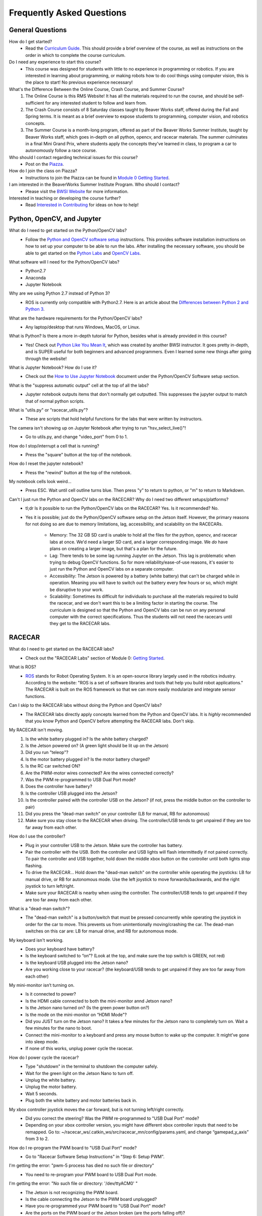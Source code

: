 Frequently Asked Questions
=========================================

General Questions
-----------------------------------------

How do I get started?
	- Read the `Curriculum Guide <https://mit-bwsi-racecar-ms.github.io/website/docs/intro/curriculum.html>`_. This should provide a brief overview of the course, as well as instructions on the order in which to complete the course curriculum.

Do I need any experience to start this course?
	- This course was designed for students with little to no experience in programming or robotics. If you are interested in learning about programming, or making robots how to do cool things using computer vision, this is the place to start! No previous experience necessary! 

What's the Difference Between the Online Course, Crash Course, and Summer Course?
	1. The Online Course is this RMS Website! It has all the materials required to run the course, and should be self-sufficient for any interested student to follow and learn from. 
	2. The Crash Course consists of 8 Saturday classes taught by Beaver Works staff, offered during the Fall and Spring terms. It is meant as a brief overview to expose students to programming, computer vision, and robotics concepts. 
	3. The Summer Course is a month-long program, offered as part of the Beaver Works Summer Institute, taught by Beaver Works staff, which goes in-depth on all python, opencv, and racecar materials. The summer culminates in a final Mini Grand Prix, where students apply the concepts they've learned in class, to program a car to autonomously follow a race course.

Who should I contact regarding technical issues for this course?
	- Post on the `Piazza <https://piazza.com/mit/spring2020/bwrmsstudents>`_.

How do I join the class on Piazza?
	- Instructions to join the Piazza can be found in `Module 0 Getting Started <https://mit-bwsi-racecar-ms.github.io/website/docs/curriculum/setup.html>`_.

I am interested in the BeaverWorks Summer Institute Program. Who should I contact?
	- Please visit the `BWSI Website <https://beaverworks.ll.mit.edu/CMS/bw/bwsi>`_ for more information.

Interested in teaching or developing the course further?
	- Read `Interested in Contributing <https://mit-bwsi-racecar-ms.github.io/website/docs/resources/contributors.html>`_ for ideas on how to help!


Python, OpenCV, and Jupyter
-----------------------------------------

What do I need to get started on the Python/OpenCV labs?     
    - Follow the `Python and OpenCV software setup <https://mit-bwsi-racecar-ms.github.io/website/docs/setup/pythonopencv_software.html>`_ instructions. This provides software installation instructions on how to set up your computer to be able to run the labs. After installing the necessary software, you should be able to get started on the `Python Labs <https://mit-bwsi-racecar-ms.github.io/website/docs/curriculum/python.html>`_ and `OpenCV Labs <https://mit-bwsi-racecar-ms.github.io/website/docs/curriculum/opencv.html>`_.

What software will I need for the Python/OpenCV labs?
	- Python2.7
	- Anaconda
	- Jupyter Notebook

Why are we using Python 2.7 instead of Python 3?
	- ROS is currently only compatible with Python2.7. Here is an article about the `Differences between Python 2 and Python 3 <https://www.geeksforgeeks.org/important-differences-between-python-2-x-and-python-3-x-with-examples/>`_.

What are the hardware requirements for the Python/OpenCV labs?
	- Any laptop/desktop that runs Windows, MacOS, or Linux.

What is Python? Is there a more in-depth tutorial for Python, besides what is already provided in this course?
	- Yes! Check out `Python Like You Mean It <https://www.pythonlikeyoumeanit.com/>`_, which was created by another BWSI instructor. It goes pretty in-depth, and is SUPER useful for both beginners and advanced programmers. Even I learned some new things after going through the website!

What is Jupyter Notebook? How do I use it?
    - Check out the `How to Use Jupyter Notebook <https://mit-bwsi-racecar-ms.github.io/website/docs/setup/pythonopencv_software.html#id2>`_ document under the Python/OpenCV Software setup section.

What is the "suppress automatic output" cell at the top of all the labs?
	- Jupyter notebook outputs items that don't normally get outputted. This suppresses the jupyter output to match that of normal python scripts.

What is "utils.py" or "racecar_utils.py"?
	- These are scripts that hold helpful functions for the labs that were written by instructors.

The camera isn't showing up on Jupyter Notebook after trying to run "hsv_select_live()"!
	- Go to utils.py, and change "video_port" from 0 to 1.

How do I stop/interrupt a cell that is running?
	- Press the "square" button at the top of the notebook. 

How do I reset the jupyter notebook?
	- Press the "rewind" button at the top of the notebook.

My notebook cells look weird...
	- Press ESC. Wait until cell outline turns blue. Then press "y" to return to python, or "m" to return to Markdown.

Can't I just run the Python and OpenCV labs on the RACECAR? Why do I need two different setups/platforms?
	- tl;dr Is it possible to run the Python/OpenCV labs on the RACECAR? Yes. Is it recommended? No.
	- Yes it is possible; just do the Python/OpenCV software setup on the Jetson itself. However, the primary reasons for not doing so are due to memory limitations, lag, accessibility, and scalability on the RACECARs. 

		- Memory: The 32 GB SD card is unable to hold all the files for the python, opencv, and racecar labs at once. We'd need a larger SD card, and a larger corresponding image. We *do* have plans on creating a larger image, but that's a plan for the future.
		- Lag: There tends to be some lag running Jupyter on the Jetson. This lag is problematic when trying to debug OpenCV functions. So for more reliability/ease-of-use reasons, it's easier to just run the Python and OpenCV labs on a separate computer. 
		- Accessibility: The Jetson is powered by a battery (white battery) that can't be charged while in operation. Meaning you will have to switch out the battery every few hours or so, which might be disruptive to your work.
		- Scalability: Sometimes its difficult for individuals to purchase all the materials required to build the racecar, and we don't want this to be a limiting factor in starting the course. The curriculum is designed so that the Python and OpenCV labs can be run on any personal computer with the correct specifications. Thus the students will not need the racecars until they get to the RACECAR labs.


RACECAR
-----------------------------------------

What do I need to get started on the RACECAR labs?
	- Check out the "RACECAR Labs" section of Module 0: `Getting Started <https://mit-bwsi-racecar-ms.github.io/website/docs/curriculum/setup.html>`_.

What is ROS?
	- `ROS <https://www.ros.org/>`_ stands for Robot Operating System. It is an open-source library largely used in the robotics industry. According to the website: "ROS is a set of software libraries and tools that help you build robot applications." The RACECAR is built on the ROS framework so that we can more easily modularize and integrate sensor functions.

Can I skip to the RACECAR labs without doing the Python and OpenCV labs?
	- The RACECAR labs directly apply concepts learned from the Python and OpenCV labs. It is *highly* recommended that you know Python and OpenCV before attempting the RACECAR labs. Don't skip.

My RACECAR isn't moving.
    1. Is the white battery plugged in? Is the white battery charged?     
    2. Is the Jetson powered on? (A green light should be lit up on the Jetson)    
    3. Did you run "teleop"?     
    4. Is the motor battery plugged in? Is the motor battery charged?     
    5. Is the RC car switched ON?     
    6. Are the PWM-motor wires connected? Are the wires connected correctly?     
    7. Was the PWM re-programmed to USB Dual Port mode?     
    8. Does the controller have battery?     
    9. Is the controller USB plugged into the Jetson?      
    10. Is the controller paired with the controller USB on the Jetson? (if not, press the middle button on the controller to pair)     
    11. Did you press the “dead-man switch” on your controller (LB for manual, RB for autonomous)     
    12. Make sure you stay close to the RACECAR when driving. The controller/USB tends to get unpaired if they are too far away from each other.

How do I use the controller?
    - Plug in your controller USB to the Jetson. Make sure the controller has battery.     
    - Pair the controller with the USB. Both the controller and USB lights will flash intermittedly if not paired correctly. To pair the controller and USB together, hold down the middle xbox button on the controller until both lights stop flashing.      
    - To drive the RACECAR... Hold down the "dead-man switch" on the controller while operating the joysticks: LB for manual drive, or RB for autonomous mode. Use the left joystick to move forwards/backwards, and the right joystick to turn left/right.     
    - Make sure your RACECAR is nearby when using the controller. The controller/USB tends to get unpaired if they are too far away from each other.

What is a "dead-man switch"?
	- The "dead-man switch" is a button/switch that must be pressed concurrently while operating the joystick in order for the car to move. This prevents us from unintentionally moving/crashing the car. The dead-man switches on this car are: LB for manual drive, and RB for autonomous mode. 

My keyboard isn't working.
    - Does your keyboard have battery?      
    - Is the keyboard switched to “on”? (Look at the top, and make sure the top switch is GREEN, not red)      
    - Is the keyboard USB plugged into the Jetson nano?      
    - Are you working close to your racecar? (the keyboard/USB tends to get unpaired if they are too far away from each other)

My mini-monitor isn’t turning on.
	- Is it connected to power?
	- Is the HDMI cable connected to both the mini-monitor annd Jetson nano? 
	- Is the Jetson nano turned on? (Is the green power button on?)
	- Is the mode on the mini-monitor on “HDMI Mode"?
	- Did you JUST turn on the Jetson nano? It takes a few minutes for the Jetson nano to completely turn on. Wait a few minutes for the nano to boot.
	- Connect the mini-monitor to a keyboard and press any mouse button to wake up the computer. It might’ve gone into sleep mode.
	- If none of this works, unplug power cycle the racecar.

How do I power cycle the racecar?
	- Type "shutdown" in the terminal to shutdown the computer safely.
	- Wait for the green light on the Jetson Nano to turn off.
	- Unplug the white battery.
	- Unplug the motor battery.
	- Wait 5 seconds.
	- Plug both the white battery and motor batteries back in. 

My xbox controller joystick moves the car forward, but is not turning left/right correctly.
	- Did you correct the steering? Was the PWM re-programmed to "USB Dual Port" mode? 
	- Depending on your xbox controller version, you might have different xbox controller inputs that need to be remapped. Go to: ~/racecar_ws/.catkin_ws/src/racecar_mn/config/params.yaml, and change “gamepad_y_axis” from 3 to 2.

How do I re-program the PWM board to "USB Dual Port" mode?
	- Go to "Racecar Software Setup Instructions" in "Step 6: Setup PWM".

I'm getting the error: "pwm-5 process has died no such file or directory"
	- You need to re-program your PWM board to USB Dual Port mode.

I'm getting the error: "No such file or directory: '/dev/ttyACM0' "
	- The Jetson is not recognizing the PWM board. 
	- Is the cable connecting the Jetson to the PWM board unplugged? 
	- Have you re-programmed your PWM board to "USB Dual Port" mode?
	- Are the ports on the PWM board or the Jetson broken (are the ports falling off)? 
	- Is the cable broken (check for broken wires, etc.)? 
	- Is the PWM board broken (it should light up when plugged in)?

I am getting the error: "ros node not found"
	- Remember to run "teleop"

I am getting the error: "roscore not found"
	- Make sure you ran all the previous import cells (in particular the one that imports and initiates the ROS node)

I am getting the error: "<function> or <variable> not defined"
	- Make sure you ran all the previous cells. If you had to reset your jupyter notebook, you will need to re-run all your cells again.

I am getting the error: "utils/racecar_utils not found"
	- Your relative path to the utils file is incorrect.
	- Check where your utils.py or racecar_utils.py folder is relative to your current folder. 

I am getting the error: "ipywidgets is not installed"
	- Execute the following commands on your terminal:
	- pip install ipywidgets
	- jupyter nbextension enable --py widgetsnbextension

I am getting the error: "Video feed in use"
	- Power cycle the racecar. 

How do I safely shutdown the racecar?
	- Exit all applications. Then type "shutdown" in the terminal. Wait for the green light to turn off on the Jetson to make sure the computer is properly shut down. Try not to directly unplug the white battery on the racecar while in operation, since this is a hard shutdown for the computer.

I made changes to utils.py and/or racecar_utils.py but the changes aren't updated in the lab!
	- Restart your kernel in your lab, and re-run the cell that re-imports utils.py at the top of the lab.

The computer is slow/lagging...
	- Yes, that is a known issue on our end unfortunately. We think it's due to CPU limitations. However, if you are able to figure out how to utilize the Jetson's powerful GPU for the labs, please let us know! Read more about the Jetson Nano on the `Nvidias website <https://developer.nvidia.com/embedded/jetson-nano-developer-kit>`_.

The computer is running out of memory!
	- Clean out your trash, and delete files you aren't using. We are currently using a 32 GB SD card, which runs out of memory quickly. We *do* have plans on creating a larger image, but that's a plan for the future.

Why do I need to use a router and/or mini-monitor?
	- You need to use either a router or mini-monitor in order to access the files on your RACECAR. Without them, you can't get into your RACECAR to make it drive! The router allows you to access the RACECAR remotely from your computer. The mini-monitor allows you to see what's going on in your RACECAR directly. Remember that your RACECAR is just like a small computer, so plugging in the mini-monitor is just plugging in a monitor to view your computer!

Should I use routers or mini-monitors?
	- Short answer: 

		- Routers (pros: accessibility, cons: network scalability/reliability). I would use routers if you are only using 1-3 racecars at once.
		- Mini Monitors (pros: reliability, cons: accessibility). I would use mini-monitors if you are using 4+ racecars. 

	- Long answer:

		- Routers provide portability and ability to access/edit files on the racecar remotely on any device. However, there are concerns regarding reliability of data transfer due to wifi connectivity/bandwidth limitations. Having too many routers or too many racecars connected at once will cause huge network delays. We are looking for ways to fix the network reliability issue for connecting multiple racecars at once.
		- Mini-monitors are more reliable, however it makes testing code on the moving racecar more difficult, since the mini-monitor must be connected to power at all times. Thus, testing code on the racecar will involve a lot of plugging/unplugging the HDMI cable, and you will not be able to see code output in real-time if needed for debugging purposes. Also, the screen size of the mini-monitors are quite small. We used small monitors for portability reasons. Feel free to use larger monitors. 
		- During the summer, we started off using routers, then switched to mini-monitors. For a large and fast-paced class, we prioritized hardware reliability over accessibility. Our class required 12 racecars to be on at all times, and the network connectivity issues hindered students' progress. However, when debugging/developing labs, the instructors tended to just use routers, which was okay since we would only be working with 1 or 2 racecars on at once, not 12. 

How many racecars should we connect to one router at a time?
	- Short answer: 

		- Ratio of 1-2 racecars to 1 router.

	- Long answer: 

		- During our first summer running the course, we started off pairing 2-4 racecars to 1 router. We also had ~4 routers in one room. This caused overwhelming lag. This was because there were too many routers in one room, and too many racecars trying to access each router at once.  Our solution was to pair 2 racecars to 1 router, and separate the class into 2 classrooms to decrease router network interference. 
